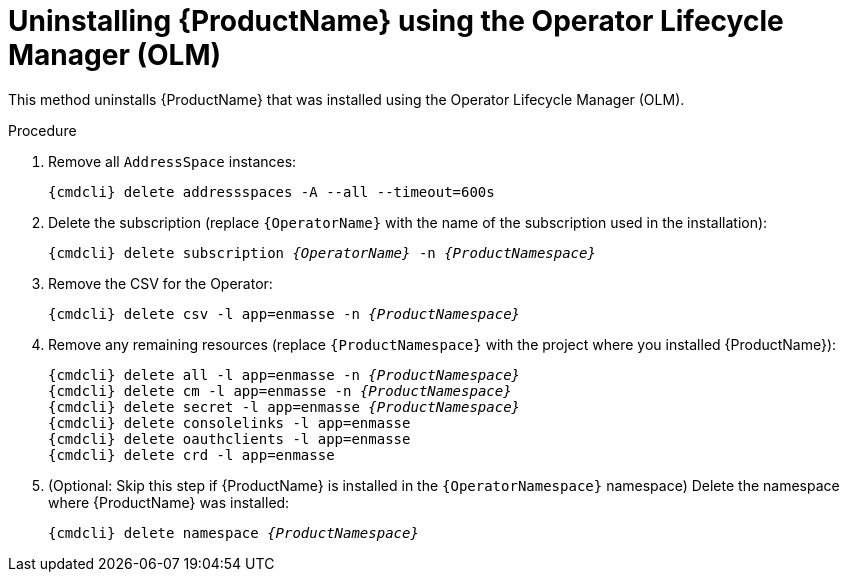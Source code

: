 // Module included in the following assemblies:
//
// assembly-uninstalling.adoc

ifeval::["{cmdcli}" == "oc"]
:OperatorNamespace: openshift-operators
endif::[]

ifeval::["{cmdcli}" == "kube"]
:OperatorNamespace: operators
endif::[]

[id='uninstalling-olm-{context}']
= Uninstalling {ProductName} using the Operator Lifecycle Manager (OLM)

This method uninstalls {ProductName} that was installed using the Operator Lifecycle Manager (OLM).

.Procedure

ifeval::["{cmdcli}" == "oc"]
. Log in as a user with `cluster-admin` privileges:
+
[options="nowrap",subs="attributes"]
----
{cmdcli} login -u system:admin
----
endif::[]

. Remove all `AddressSpace` instances:
+
[options="nowrap",subs="+quotes,attributes"]
----
{cmdcli} delete addressspaces -A --all --timeout=600s
----

. Delete the subscription (replace `{OperatorName}` with the name of the subscription used in the installation):
+
[options="nowrap",subs="+quotes,attributes"]
----
{cmdcli} delete subscription _{OperatorName}_ -n _{ProductNamespace}_
----

. Remove the CSV for the Operator:
+
[options="nowrap",subs="+quotes,attributes"]
----
{cmdcli} delete csv -l app=enmasse -n _{ProductNamespace}_
----

. Remove any remaining resources (replace `{ProductNamespace}` with the project where you installed {ProductName}):
+
[options="nowrap",subs="+quotes,attributes"]
----
{cmdcli} delete all -l app=enmasse -n _{ProductNamespace}_
{cmdcli} delete cm -l app=enmasse -n _{ProductNamespace}_
{cmdcli} delete secret -l app=enmasse _{ProductNamespace}_
{cmdcli} delete consolelinks -l app=enmasse
{cmdcli} delete oauthclients -l app=enmasse
{cmdcli} delete crd -l app=enmasse
----

. (Optional: Skip this step if {ProductName} is installed in the `{OperatorNamespace}` namespace) Delete the namespace where {ProductName} was installed:
+
[options="nowrap",subs="+quotes,attributes"]
----
{cmdcli} delete namespace _{ProductNamespace}_
----

